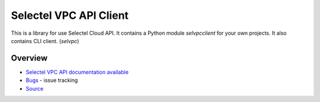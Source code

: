 =======================
Selectel VPC API Client
=======================


This is a library for use Selectel Cloud API.
It contains a Python module *selvpcclient* for your own projects.
It also contains CLI client. (*selvpc*)


~~~~~~~~
Overview
~~~~~~~~


- `Selectel VPC API documentation available <https://support.selectel.ru/vpc/docs/>`_
- `Bugs <https://github.com/selectel/python-selvpcclient/issues>`_ - issue tracking
- `Source <https://github.com/selectel/python-selvpcclient>`_